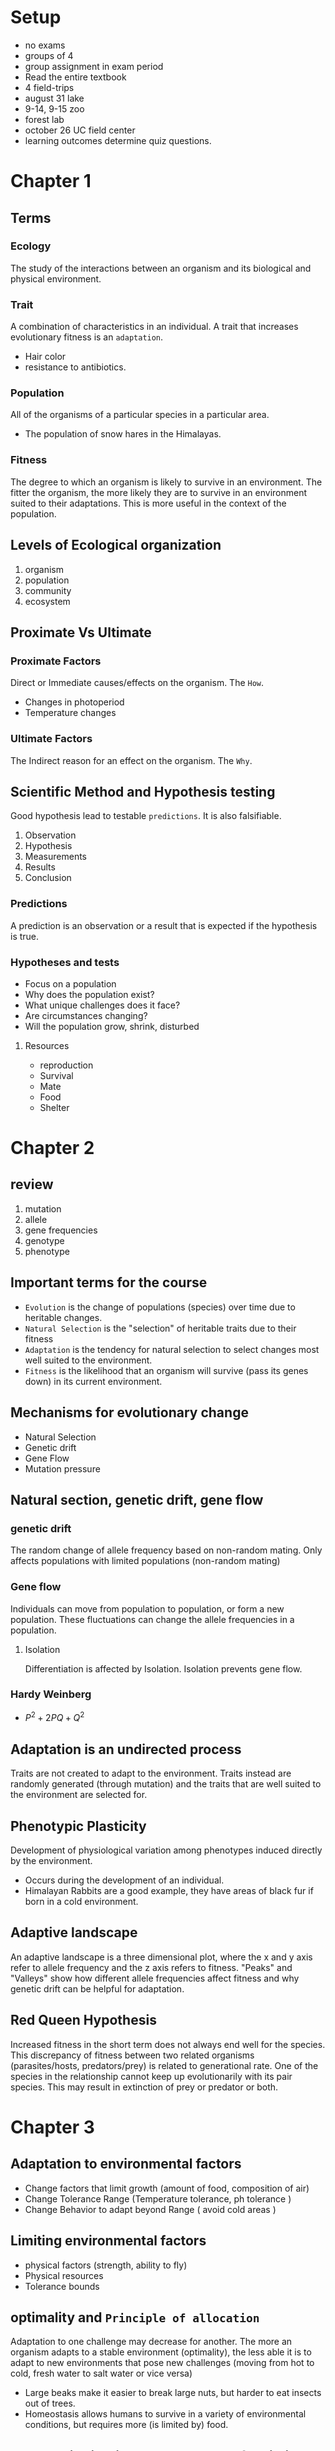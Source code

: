 #+hugo_base_dir: ../
#+hugo_section: ecology
* Setup
+ no exams
+ groups of 4
+ group assignment in exam period
+ Read the entire textbook
+ 4 field-trips
+ august 31 lake
+ 9-14, 9-15 zoo
+ forest lab
+ october 26 UC field center
+ learning outcomes determine quiz questions.
* Chapter 1
:PROPERTIES:
:EXPORT_HUGO_SECTION*: ch1
:EXPORT_FILE_NAME: _index
:END:
** Terms
*** Ecology
The study of the interactions between an organism and its biological and physical environment.
*** Trait
A combination of characteristics in an individual. A trait that increases evolutionary fitness is an =adaptation=.
+ Hair color
+ resistance to antibiotics.
*** Population
All of the organisms of a particular species in a particular area.
+ The population of snow hares in the Himalayas.
*** Fitness
The degree to which an organism is likely to survive in an environment. The fitter the organism, the more likely they are to survive in an environment suited to their adaptations. This is more useful in the context of the population.
** Levels of Ecological organization
1. organism
2. population
3. community
4. ecosystem
** Proximate Vs Ultimate
*** Proximate Factors
Direct or Immediate causes/effects on the organism. The =How=.
+ Changes in photoperiod
+ Temperature changes
*** Ultimate Factors
The Indirect reason for an effect on the organism. The =Why=.

** Scientific Method and Hypothesis testing
Good hypothesis lead to testable =predictions=. It is also falsifiable.
1. Observation
2. Hypothesis
3. Measurements
4. Results
5. Conclusion
*** Predictions
A prediction is an observation or a result that is expected if the hypothesis is true.
*** Hypotheses and tests
+ Focus on a population
+ Why does the population exist?
+ What unique challenges does it face?
+ Are circumstances changing?
+ Will the population grow, shrink, disturbed
**** Resources
+ reproduction
+ Survival
+ Mate
+ Food
+ Shelter
* Chapter 2
:PROPERTIES:
:EXPORT_HUGO_SECTION*: ch-2
:EXPORT_FILE_NAME: _index
:END:
** review
1. mutation
2. allele
3. gene frequencies
4. genotype
5. phenotype
** Important terms for the course
+ =Evolution= is the change of populations (species) over time due to heritable changes.
+ =Natural Selection= is the "selection" of heritable traits due to their fitness
+ =Adaptation= is the tendency for natural selection to select changes most well suited to the environment.
+ =Fitness= is the likelihood that an organism will survive (pass its genes down) in its current environment.
** Mechanisms for evolutionary change
+ Natural Selection
+ Genetic drift
+ Gene Flow
+ Mutation pressure
** Natural section, genetic drift, gene flow
*** genetic drift
The random change of allele frequency based on non-random mating. Only affects populations with limited populations (non-random mating)
*** Gene flow
Individuals can move from population to population, or form a new population.
These fluctuations can change the allele frequencies in a population.
**** Isolation
Differentiation is affected by Isolation. Isolation prevents gene flow.
*** Hardy Weinberg
+ \(P^2 + 2PQ + Q^2\)
** Adaptation is an undirected process
Traits are not created to adapt to the environment. Traits instead are randomly generated (through mutation) and the traits that are well suited to the environment are selected for.
** Phenotypic Plasticity
Development of physiological variation among phenotypes induced directly by the environment.
+ Occurs during the development of an individual.
+ Himalayan Rabbits are a good example, they have areas of black fur if born in a cold environment.
** Adaptive landscape
An adaptive landscape is a three dimensional plot, where the x and y axis refer to allele frequency and the z axis refers to fitness. "Peaks" and "Valleys" show how different allele frequencies affect fitness and why genetic drift can be helpful for adaptation.
** Red Queen Hypothesis
Increased fitness in the short term does not always end well for the species.
This discrepancy of fitness between two related organisms (parasites/hosts, predators/prey) is related to generational rate. One of the species in the relationship cannot keep up evolutionarily with its pair species. This may result in extinction of prey or predator or both.
* Chapter 3
:PROPERTIES:
:EXPORT_HUGO_SECTION*: ch-3
:EXPORT_FILE_NAME: _index
:END:
** Adaptation to environmental factors
+ Change factors that limit growth (amount of food, composition of air)
+ Change Tolerance Range (Temperature tolerance, ph tolerance )
+ Change Behavior to adapt beyond Range ( avoid cold areas )
** Limiting environmental factors
+ physical factors (strength, ability to fly)
+ Physical resources
+ Tolerance bounds
** optimality and =Principle of allocation=
Adaptation to one challenge may decrease for another. The more an organism adapts to a stable environment (optimality), the less able it is to adapt to new environments that pose new challenges (moving from hot to cold, fresh water to salt water or vice versa)
+ Large beaks make it easier to break large nuts, but harder to eat insects out of trees.
+ Homeostasis allows humans to survive in a variety of environmental conditions, but requires more (is limited by) food.
** Normal Distribution and measures of variation
Many biological factors rely on modifications to the normal distribution.
+ quantified as a probability or confidence interval (95% of samples fall within this range of values)
+ \(\text{Sample Variance} = \frac{\sum_1^n (\bar x - x_i)^2}{n-1} = s^2\)
+ \(\text{Sample Mean} = \frac{\sum_1^n}{n} = \bar x\)
+ \(\text{confidence statistic (percentage)} = 1-\alpha\)
+ \(\text{confidence interval} = \bar x \pm t_{1-\alpha} * s/\sqrt n\)
+ \(\text{Standard Error (Estimate of the mean)} = \frac{s^2}{n}\)
*** Description of the plots used in ecology
+ y axis refers to the frequency of individuals (higher is more)
+ x axis refers to some limiting factor (food, temperature)
+ Peak refers to the mean of the sample
*** P Value
The P value is the probability that the Null hypothesis is true. This value is calculated with a statistical test (t test when using a sample).
**** Example
+ \(H_0 = \text{Cancer is randomly occuring}\)
+ \(H_a = \text{Cancer is caused by radiation damage}\)
+ \(P < 0.05\)
+ There is less than a 5 percent chance that cancer is randomly occurring.
